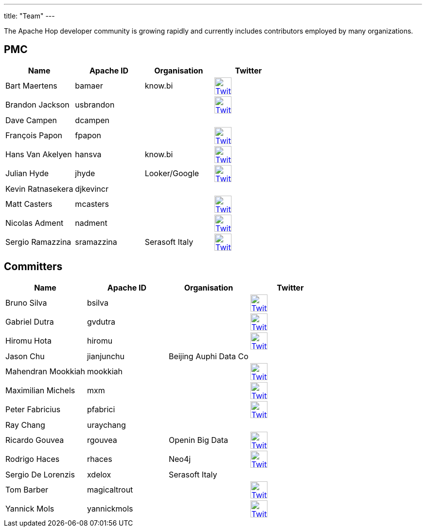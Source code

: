 ---
title: "Team"
---

The Apache Hop developer community is growing rapidly and currently includes contributors employed by many organizations.

== PMC

[%header]
|===
|Name|Apache ID|Organisation|Twitter

|Bart Maertens|bamaer|know.bi|image:/img/twitter.svg[Twitter, 35px, link="https://twitter.com/bartmaer", window="_blank"]
|Brandon Jackson|usbrandon||image:/img/twitter.svg[Twitter, 35px, link="https://twitter.com/usbrandon", window="_blank"]
|Dave Campen|dcampen||
|François Papon|fpapon||image:/img/twitter.svg[Twitter, 35px, link="https://twitter.com/fpapon2", window="_blank"]
|Hans Van Akelyen|hansva|know.bi|image:/img/twitter.svg[Twitter, 35px, link="https://twitter.com/hans_va", window="_blank"]
|Julian Hyde|jhyde|Looker/Google|image:/img/twitter.svg[Twitter, 35px, link="https://twitter.com/julianhyde", window="_blank"]
|Kevin Ratnasekera|djkevincr||
|Matt Casters|mcasters||image:/img/twitter.svg[Twitter, 35px, link="https://twitter.com/mattcasters", window="_blank"]
|Nicolas Adment|nadment||image:/img/twitter.svg[Twitter, 35px, link="https://twitter.com/nadment", window="_blank"]
|Sergio Ramazzina|sramazzina|Serasoft Italy|image:/img/twitter.svg[Twitter, 35px, link="https://twitter.com/sramazzina", window="_blank"]
|===

== Committers

[%header]
|===
|Name|Apache ID|Organisation|Twitter
|Bruno Silva|bsilva||image:/img/twitter.svg[Twitter, 35px, link="https://twitter.com/bfasilva", window="_blank"]
|Gabriel Dutra|gvdutra||image:/img/twitter.svg[Twitter, 35px, link="https://twitter.com/gvdutra", window="_blank"]
|Hiromu Hota|hiromu||image:/img/twitter.svg[Twitter, 35px, link="https://twitter.com/HiromuHota", window="_blank"]
|Jason Chu|jianjunchu|Beijing Auphi Data Co|
|Mahendran Mookkiah|mookkiah||image:/img/twitter.svg[Twitter, 35px, link="https://twitter.com/mmookkiah", window="_blank"]
|Maximilian Michels|mxm||image:/img/twitter.svg[Twitter, 35px, link="https://twitter.com/stadtlegende", window="_blank"]
|Peter Fabricius|pfabrici||image:/img/twitter.svg[Twitter, 35px, link="https://twitter.com/pfabrici", window="_blank"]
|Ray Chang|uraychang||
|Ricardo Gouvea|rgouvea|Openin Big Data|image:/img/twitter.svg[Twitter, 35px, link="https://twitter.com/rdegouvea", window="_blank"]
|Rodrigo Haces|rhaces|Neo4j|image:/img/twitter.svg[Twitter, 35px, link="https://twitter.com/rhaces", window="_blank"]
|Sergio De Lorenzis|xdelox|Serasoft Italy|
|Tom Barber|magicaltrout||image:/img/twitter.svg[Twitter, 35px, link="https://twitter.com/magicaltrout", window="_blank"]
|Yannick Mols|yannickmols||image:/img/twitter.svg[Twitter, 35px, link="https://twitter.com/yannickmols", window="_blank"]
|===


